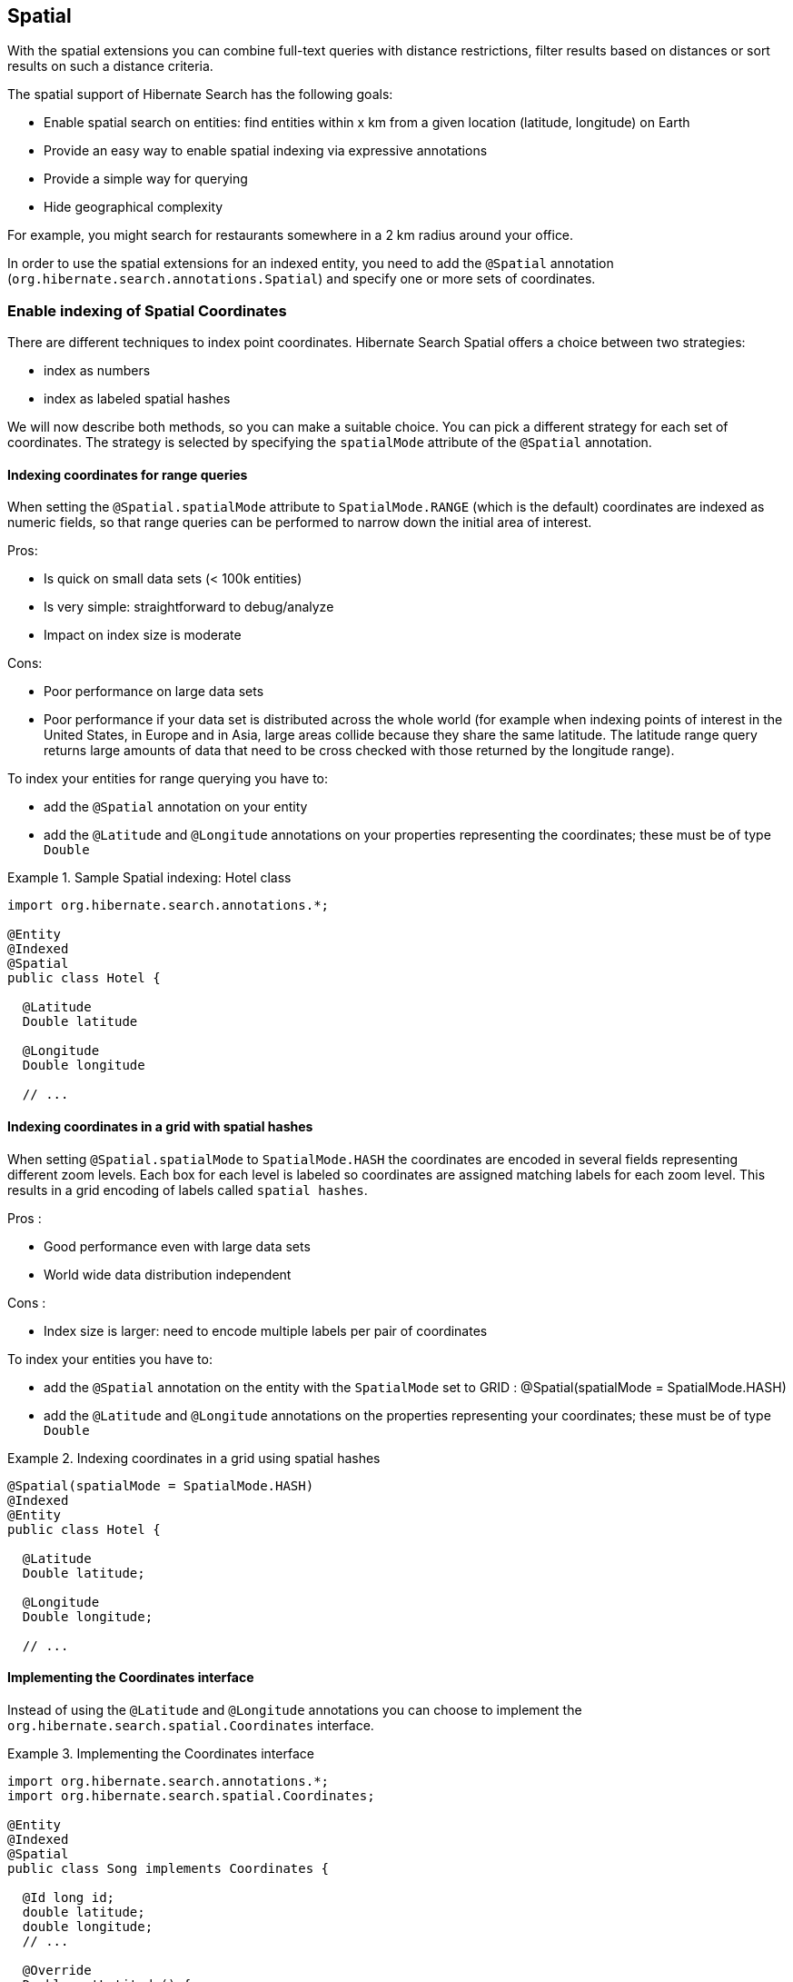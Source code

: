 [[spatial]]
== Spatial

With the spatial extensions you can combine full-text queries with distance restrictions, filter results based on distances
or sort results on such a distance criteria.

The spatial support of Hibernate Search has the following goals:

* Enable spatial search on entities: find entities within x km from a given location (latitude, longitude) on Earth
* Provide an easy way to enable spatial indexing via expressive annotations
* Provide a simple way for querying
* Hide geographical complexity

For example, you might search for restaurants somewhere in a 2 km radius around your office.

In order to use the spatial extensions for an indexed entity, you need to add the `@Spatial`
annotation (`org.hibernate.search.annotations.Spatial`) and specify one or more sets of coordinates.

[[spatial-indexing]]
=== Enable indexing of Spatial Coordinates

There are different techniques to index point coordinates. Hibernate Search Spatial offers a choice between two strategies:

* index as numbers
* index as labeled spatial hashes

We will now describe both methods, so you can make a suitable choice. You can pick a different strategy for each set of
coordinates. The strategy is selected by specifying the `spatialMode` attribute of the `@Spatial` annotation.

[[spatial-indexing-range]]
==== Indexing coordinates for range queries

When setting the `@Spatial.spatialMode` attribute to `SpatialMode.RANGE` (which is the default)
coordinates are indexed as numeric fields, so that range queries can be performed to narrow down the
initial area of interest.

Pros:

* Is quick on small data sets (< 100k entities)
* Is very simple: straightforward to debug/analyze
* Impact on index size is moderate

Cons:

* Poor performance on large data sets
* Poor performance if your data set is distributed across the whole world (for example when
indexing points of interest in the United States, in Europe and in Asia, large areas collide because
they share the same latitude. The latitude range query returns large amounts of data that need to be
cross checked with those returned by the longitude range).

To index your entities for range querying you have to:

* add the `@Spatial` annotation on your entity
* add the `@Latitude` and `@Longitude` annotations on your properties representing the coordinates;
these must be of type `Double`

.Sample Spatial indexing: Hotel class
====
[source, JAVA]
----
import org.hibernate.search.annotations.*;

@Entity
@Indexed
@Spatial
public class Hotel {

  @Latitude
  Double latitude

  @Longitude
  Double longitude

  // ...
----
====

[[spatial-indexing-spatialHash]]
==== Indexing coordinates in a grid with spatial hashes

When setting `@Spatial.spatialMode` to `SpatialMode.HASH` the coordinates are encoded in several fields
representing different zoom levels. Each box for each level is labeled so coordinates are assigned
matching labels for each zoom level. This results in a grid encoding of labels called `spatial
hashes`.

Pros :

* Good performance even with large data sets
* World wide data distribution independent

Cons :

* Index size is larger: need to encode multiple labels per pair of coordinates

To index your entities you have to:

* add the `@Spatial` annotation on the entity with the `SpatialMode` set to GRID :
@Spatial(spatialMode = SpatialMode.HASH)
* add the `@Latitude` and `@Longitude` annotations on the properties representing your coordinates;
these must be of type `Double`

.Indexing coordinates in a grid using spatial hashes
====
[source, JAVA]
----
@Spatial(spatialMode = SpatialMode.HASH)
@Indexed
@Entity
public class Hotel {

  @Latitude
  Double latitude;

  @Longitude
  Double longitude;

  // ...
----
====

[[spatial-coordinatesinterface]]

==== Implementing the Coordinates interface

Instead of using the `@Latitude` and `@Longitude` annotations you can choose to implement the
`org.hibernate.search.spatial.Coordinates` interface.

.Implementing the Coordinates interface
====
[source, JAVA]
----
import org.hibernate.search.annotations.*;
import org.hibernate.search.spatial.Coordinates;

@Entity
@Indexed
@Spatial
public class Song implements Coordinates {

  @Id long id;
  double latitude;
  double longitude;
  // ...

  @Override
  Double getLatitude() {
    return latitude;
  }

  @Override
  Double getLongitude() {
    return longitude;
  }

  // ...

----
====

As we will see in the section <<spatial-multiplecoordinates>>, an entity can have multiple `@Spatial` annotations;
when having the entity implement `Coordinates`, the implemented methods refer to the default `@Spatial` annotation with
the default pair of coordinates.

[TIP]
====
The default (field) name in case `@Spatial` is placed on the entity level is `org.hibernate.search.annotations.Spatial.COORDINATES_DEFAULT_FIELD`.
====

An alternative is to use properties implementing the `Coordinates` interface; this way you can have
multiple `Spatial` instances:

.Using attributes of type Coordinates
====
[source, JAVA]
----
@Entity
@Indexed
public class Event {
  @Id
  Integer id;

  @Field(store = Store.YES)
  String name;

  double latitude;
  double longitude;

  @Spatial(spatialMode = SpatialMode.HASH)
  public Coordinates getLocation() {
    return new Coordinates() {
      @Override
      public Double getLatitude() {
        return latitude;
      }

      @Override
      public Double getLongitude() {
        return longitude;
      }
    };
  }

// ...

----
====

When using this form the `@Spatial.name` automatically defaults to the property name. In the above case to `location`.

[[spatial-queries]]
=== Performing Spatial Queries

You can use the Hibernate Search query DSL to build a query to search around a pair of coordinates (latitude, longitude)
or around a bean implementing the `Coordinates` interface.

As with any full-text query, the spatial query creation flow looks like:

. retrieve a `QueryBuilder` from the `SearchFactory`
. use the DSL to build a spatial query, defining search center and radius
. optionally combine the resulting `Query` with other filters
. call the `createFullTextQuery()` and use the resulting query like any standard Hibernate or JPA query

[[spatial-example-firstquery]]
.Search for an Hotel by distance
====
[source, JAVA]
----
QueryBuilder builder = fullTextSession.getSearchFactory()
  .buildQueryBuilder().forEntity( Hotel.class ).get();

org.apache.lucene.search.Query luceneQuery = builder
  .spatial()
  .within( radius, Unit.KM )
    .ofLatitude( centerLatitude )
    .andLongitude( centerLongitude )
  .createQuery();

org.hibernate.Query hibQuery = fullTextSession
  .createFullTextQuery( luceneQuery, Hotel.class );
List results = hibQuery.list();
----
====

[NOTE]
====
In the above example we did not explicitly specify the field name to use. The default coordinates field name was used
implicitly. To target an alternative pair of coordinates at query time, we need to specify the field name as well.
See <<spatial-multiplecoordinates>>.
====

A fully working example can be found in the test-suite of the https://github.com/hibernate/hibernate-search[source code].
Refer to `SpatialIndexingTest.testSpatialAnnotationOnClassLevel()` and its corresponding `Hotel` test class.

Alternatively to passing separate latitude and longitude values, you can also pass an instance implementing the
`Coordinates` interface:

.DSL example with Coordinates
====
[source, JAVA]
----
Coordinates coordinates = Point.fromDegrees(24d, 31.5d);
Query query = builder
  .spatial()
    .within( 51, Unit.KM )
      .ofCoordinates( coordinates )
  .createQuery();

List results = fullTextSession.createFullTextQuery( query, POI.class ).list();
----
====

[[spatial-queries-distance]]
==== Returning distance to query point in the search results

[[spatial-distance-projection]]
===== Returning distance to the center in the results

To retrieve the actual distance values (in kilometers) you need to use projection (see <<projections>>):

.Distance projection example
====
[source, JAVA]
----
double centerLatitude = 24.0d;
double centerLongitude= 32.0d;

QueryBuilder builder = fullTextSession.getSearchFactory()
  .buildQueryBuilder().forEntity(POI.class).get();
org.apache.lucene.search.Query luceneQuery = builder
  .spatial()
     .onField("location")
     .within(100, Unit.KM)
       .ofLatitude(centerLatitude)
       .andLongitude(centerLongitude)
  .createQuery();

FullTextQuery hibQuery = fullTextSession.createFullTextQuery(luceneQuery, POI.class);
hibQuery.setProjection(FullTextQuery.SPATIAL_DISTANCE, FullTextQuery.THIS);
hibQuery.setSpatialParameters(centerLatitude, centerLongitude, "location");
List results = hibQuery.list();
----
====

* Use `FullTextQuery.setProjection` with `FullTextQuery.SPATIAL_DISTANCE` as one of the projected fields.
* Call `FullTextQuery.setSpatialParameters` with the latitude, longitude and the name of the
spatial field used to build the spatial query. Note that using coordinates different than the
center used for the query will have unexpected results.

[TIP]
====
The default (field) name in case `@Spatial` is placed on the entity level is `org.hibernate.search.annotations.Spatial.COORDINATES_DEFAULT_FIELD`.
====

[NOTE]
.Distance projection and null values
====
When a spatial field on an entity has a `null` value for either its latitude or longitude (or both),
the resulting projected distance will always be `null`.
====

[[spatial-distance-sort]]
===== Sorting by distance

To sort the results by distance to the center of the search you will have to build a `Sort` instance
using Hibernate Search sort DSL:

.Distance sort example using the sort DSL
====
[source, JAVA]
----
double centerLatitude = 24.0d;
double centerLongitude = 32.0d;

QueryBuilder builder = fullTextSession.getSearchFactory()
   .buildQueryBuilder().forEntity( POI.class ).get();
org.apache.lucene.search.Query luceneQuery = builder
  .spatial()
    .onField("location")
      .within(100, Unit.KM)
      .ofLatitude(centerLatitude)
      .andLongitude(centerLongitude)
  .createQuery();

FullTextQuery hibQuery = fullTextSession.createFullTextQuery(luceneQuery, POI.class);
List results = query.list();
Sort distanceSort = qb
  .sort()
    .byDistance()
      .onField("location")
      .fromLatitude(centerLatitude)
      .andLongitude(centerLongitude)
    .createSort();
hibQuery.setSort(distanceSort);
----
====


The sort must be constructed using the same coordinates on the same spatial field used
to build the spatial query, otherwise the sorting will occur with another center than the query. This
repetition is needed to allow you to define Queries with any tool.

[NOTE]
.Sorting and null values
====
When a spatial field on an entity has a `null` value for either its latitude or longitude (or both):

 * if you are filtering the results using a distance query, the entity with missing coordinates
   will not appear in the query results and its rank in the sort is irrelevant.
 * otherwise, the resulting distance will always be the greatest possible value,
   which means the entity will be ranked last if the sort is ascending, or
   first if the sort is descending.
====

Alternatively, you may also use a `DistanceSortField` directly, as it was done before the introduction of Hibernate Search sort DSL:

.Distance sort example without using the sort DSL
====
[source, JAVA]
----
double centerLatitude = 24.0d;
double centerLongitude = 32.0d;

QueryBuilder builder = fullTextSession.getSearchFactory()
   .buildQueryBuilder().forEntity( POI.class ).get();
org.apache.lucene.search.Query luceneQuery = builder
  .spatial()
    .onField("location")
      .within(100, Unit.KM)
      .ofLatitude(centerLatitude)
      .andLongitude(centerLongitude)
  .createQuery();

FullTextQuery hibQuery = fullTextSession.createFullTextQuery(luceneQuery, POI.class);
Sort distanceSort = new Sort(
	new DistanceSortField(centerLatitude, centerLongitude, "location"));
hibQuery.setSort(distanceSort);
----
====

[[spatial-multiplecoordinates]]
=== Multiple Coordinate pairs

You can associate multiple pairs of coordinates to the same entity, as long as each pair is
uniquely identified by using a different name.
This is achieved by stacking multiple `@Spatial` annotations and specifying the `name` attribute
on the individual `@Spatial` annotation.
At most one of them will be allowed to use the default name.

.Multiple sets of coordinates
====
[source, JAVA]
----
import org.hibernate.search.annotations.*;

@Entity
@Indexed
@Spatial
@Spatial(name="work",  spatialMode = SpatialMode.HASH)
public class UserEx {

  @Id
  Integer id;

  @Latitude
  Double homeLatitude;

  @Longitude
  Double homeLongitude;

  @Latitude(of="work")
  Double workLatitude;

  @Longitude(of="work")
  Double workLongitude;
----
====

To target an alternative pair of coordinates at query time, we need to specify the pair by name using `onField(String)`:

.Querying on non-default coordinate set
====
[source, JAVA]
----
QueryBuilder builder = fullTextSession.getSearchFactory()
  .buildQueryBuilder().forEntity( UserEx.class ).get();

org.apache.lucene.search.Query luceneQuery = builder
  .spatial()
  .onField( "work" )
  .within( radius, Unit.KM )
    .ofLatitude( centerLatitude )
    .andLongitude( centerLongitude )
  .createQuery();

org.hibernate.Query hibQuery = fullTextSession.createFullTextQuery( luceneQuery,
   Hotel.class );
List results = hibQuery.list();
----
====

[[spatial-behind-curtain]]
=== Insight: implementation details of spatial hashes indexing

The following chapter is meant to provide a technical insight in spatial hash (grid) indexing. It discusses how
coordinates are mapped to the index and how queries are implemented.

==== At indexing level

When Hibernate Search indexes an entity annotated with `@Spatial`, it instantiates a
`SpatialFieldBridge` to transform the latitude and longitude fields accessed via the `Coordinates`
interface to the multiple index fields stored in the Lucene index.

Principle of the spatial index: the spatial index used in Hibernate Search is a
http://en.wikipedia.org/wiki/Grid_(spatial_index)#Grid-based_spatial_indexing[grid based spatial index] where grid ids
are hashes derived from latitude and longitude.

To make computations easier the latitude and longitude field values will be
projected into a flat coordinate system with the help of a http://en.wikipedia.org/wiki/Sinusoidal_projection[sinusoidal projection].
Origin value space is :

[-90 -> +90],]-180 ->; 180]

for latitude,longitude coordinates and projected space is:

]-pi -> +pi],[-pi/2 -> +pi/2]

for Cartesian x,y coordinates (beware of fields order inversion: x is longitude and y is latitude).

The index is divided into n levels labeled from 0 to n-1.

At the level 0 the projected space is the whole Earth. At the level 1 the projected space is divided
into 4 rectangles (called boxes as in bounding box):

[-pi,-pi/2]->[0,0], [-pi,0]->[0,+pi/2], [0,-pi/2]->[+pi,0] and [0,0]->[+pi,+pi/2]

At level n+1 each box of level n is divided into 4 new boxes and so on. The numbers of boxes at a
given level is 4^n.

Each box is given an id, in this format: [Box index on the X axis]|[Box index on the Y axis]. To
calculate the index of a box on an axis we divide the axis range in 2^n slots and find the slot the
box belongs to. At the n level the indexes on an axis are from -(2^n)/2 to (2^n)/2. For instance,
the 5th level has 4^5 = 1024 boxes with 32 indexes on each axis (32x32 is 1024) and the box of Id
"0|8" is covering the [0,8/32*pi/2]->[1/32*pi,9/32*pi/2] rectangle is projected space.

Beware! The boxes are rectangles in projected space but the related area on Earth is not rectangular!

Now that we have all these boxes at all these levels, we index points "into" them.

For a point (lat,long) we calculate its projection (x,y) and then we calculate for each level of the
spatial index, the ids of the boxes it belongs to.

At each level the point is in one and only one box. For points on the edges the box are considered
exclusive n the left side and inclusive on the right i-e ]start,end] (the points are normalized
before projection to [-90,+90],]-180,+180]).

We store in the Lucene document corresponding to the entity to index one field for each level of the
spatial hash grid. The field is named: [spatial index fields name]_HSSI_[n]. [spatial index fields
name] is given either by the parameter at class level annotation or derived from the name of the
spatial annotated method of the entity, HSSI stands for Hibernate Search Spatial Index and n is the
level of the spatial hashes grid.

We also store the latitude and longitude as a numeric field under [spatial index fields
name]_HSSI_Latitude and [spatial index fields name]_HSSI_Longitude fields. They will be used to
filter precisely results by distance in the second stage of the search.

==== At search level

Now that we have all these fields, what are they used for?

When you ask for a spatial search by providing a search discus (center+radius) we will calculate the
box ids that do cover the search discus in the projected space, fetch all the documents that
belong to these boxes (thus narrowing the number of documents for which we will have to calculate
distance to the center) and then filter this subset with a real distance calculation. This is called
two level spatial filtering.

===== Step 1: Compute the best spatial hashes grid level for the search discus

For a given search radius there is an optimal hash grid level where the number of boxes to
retrieve shall be minimal without bringing back to many documents (level 0 has only 1 box but
retrieve all documents). The optimal hash grid level is the maximum level where the width of each
box is larger than the search area. Near the equator line where projection deformation is minimal,
this will lead to the retrieval of at most 4 boxes. Towards the poles where the deformation is more
significant, it might need to examine more boxes but as the sinusoidal projection has a simple
Tissot's indicatrix (see http://en.wikipedia.org/wiki/Sinusoidal_projection[Sinusoidal projection]) in populated areas,
the overhead is minimal.

===== Step 2: Compute ids of the corresponding covering boxes at that level

Now that we have chosen the optimal level, we can compute the ids of the boxes covering the search
discus (which is not a discus in projected space anymore).

This is done by `org.hibernate.search.spatial.impl.SpatialHelper.getSpatialHashCellsIds(Point center,
double radius, int spatialHashLevel)`

It will calculate the bounding box of the search discus and then call
`org.hibernate.search.spatial.impl.SpatialHelper.getSpatialHashCellsIds(Point lowerLeft, Point
upperRight, int spatialHashLevel)` that will do the actual computation. If the bounding box crosses
the meridian line it will cut the search in two and make two calls to `getSpatialHashCellsIds(Point
lowerLeft, Point upperRight, int spatialHashLevel)` with left and right parts of the box.

There are some geo related hacks (search radius too large, search radius crossing the poles) that
are handled in bounding box computations done by `Rectangle.fromBoundingCircle(Coordinates center,
double radius)` (see http://janmatuschek.de/LatitudeLongitudeBoundingCoordinates for reference on
those subjects).

The `SpatialHelper.getSpatialHashCellsIds(Point lowerLeft, Point upperRight, int spatialHashLevel)`
project the defining points of the bounding box and compute the boxes they belong to. It returns all
the box Ids between the lower left to the upper right corners, thus covering the area.

===== Step 3: Lucene index lookup

The query is built with theses Ids searching for documents having a [spatial index fields
name]_HSSI_[n] (n the level found at Step 1) field valued with one of the ids of Step 2.

See also the implementation of `org.hibernate.search.spatial.impl.SpatialHashFilter`.

This query will return all documents in the boxes covering the projected bounding box of the search
discus. So it is too large and needs refining. But we have narrowed the distance calculation
problems to a subset of our data.

===== Step 4: Refine

A distance calculation filter is set after the Lucene index lookup query of Step 3 to exclude false
candidates from the result list.

See `SpatialQueryBuilderFromCoordinates.buildSpatialQuery(Coordinates center, double radius, String
fieldName)`
